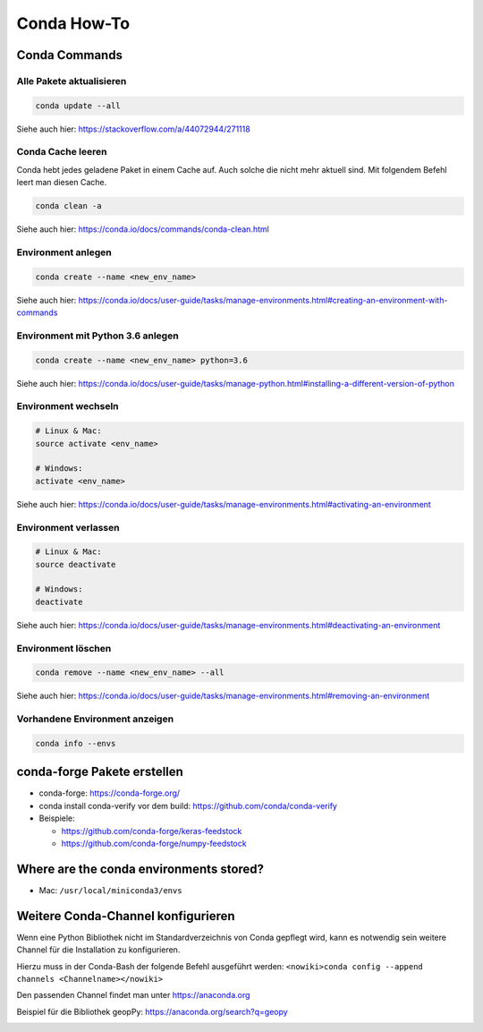Conda How-To
============

Conda Commands
--------------

Alle Pakete aktualisieren
~~~~~~~~~~~~~~~~~~~~~~~~~

.. code:: bash

   conda update --all

Siehe auch hier: https://stackoverflow.com/a/44072944/271118

Conda Cache leeren
~~~~~~~~~~~~~~~~~~

Conda hebt jedes geladene Paket in einem Cache auf. Auch solche die
nicht mehr aktuell sind. Mit folgendem Befehl leert man diesen Cache.

.. code:: bash

   conda clean -a

Siehe auch hier: https://conda.io/docs/commands/conda-clean.html

Environment anlegen
~~~~~~~~~~~~~~~~~~~

.. code:: bash

   conda create --name <new_env_name>

Siehe auch hier:
https://conda.io/docs/user-guide/tasks/manage-environments.html#creating-an-environment-with-commands

Environment mit Python 3.6 anlegen
~~~~~~~~~~~~~~~~~~~~~~~~~~~~~~~~~~

.. code:: bash

   conda create --name <new_env_name> python=3.6

Siehe auch hier:
https://conda.io/docs/user-guide/tasks/manage-python.html#installing-a-different-version-of-python

Environment wechseln
~~~~~~~~~~~~~~~~~~~~

.. code:: bash

   # Linux & Mac:
   source activate <env_name>

   # Windows:
   activate <env_name>

Siehe auch hier:
https://conda.io/docs/user-guide/tasks/manage-environments.html#activating-an-environment

Environment verlassen
~~~~~~~~~~~~~~~~~~~~~

.. code:: bash

   # Linux & Mac:
   source deactivate

   # Windows:
   deactivate

Siehe auch hier:
https://conda.io/docs/user-guide/tasks/manage-environments.html#deactivating-an-environment

Environment löschen
~~~~~~~~~~~~~~~~~~~

.. code:: bash

   conda remove --name <new_env_name> --all

Siehe auch hier:
https://conda.io/docs/user-guide/tasks/manage-environments.html#removing-an-environment

Vorhandene Environment anzeigen
~~~~~~~~~~~~~~~~~~~~~~~~~~~~~~~

.. code:: bash

   conda info --envs

conda-forge Pakete erstellen
----------------------------

-  conda-forge: https://conda-forge.org/
-  conda install conda-verify vor dem build:
   https://github.com/conda/conda-verify
-  Beispiele:

   -  https://github.com/conda-forge/keras-feedstock
   -  https://github.com/conda-forge/numpy-feedstock

Where are the conda environments stored?
----------------------------------------

-  Mac: ``/usr/local/miniconda3/envs``

Weitere Conda-Channel konfigurieren
-----------------------------------

Wenn eine Python Bibliothek nicht im Standardverzeichnis von Conda
gepflegt wird, kann es notwendig sein weitere Channel für die
Installation zu konfigurieren.

Hierzu muss in der Conda-Bash der folgende Befehl ausgeführt werden:
``<nowiki>conda config --append channels <Channelname></nowiki>``

Den passenden Channel findet man unter https://anaconda.org

Beispiel für die Bibliothek geopPy: https://anaconda.org/search?q=geopy

|image0|

.. |image0| image:: /it/conda-channels.jpg
   :width: 400px

